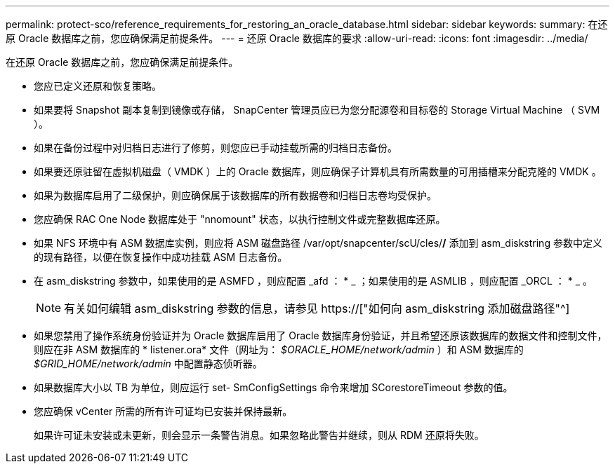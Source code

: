 ---
permalink: protect-sco/reference_requirements_for_restoring_an_oracle_database.html 
sidebar: sidebar 
keywords:  
summary: 在还原 Oracle 数据库之前，您应确保满足前提条件。 
---
= 还原 Oracle 数据库的要求
:allow-uri-read: 
:icons: font
:imagesdir: ../media/


[role="lead"]
在还原 Oracle 数据库之前，您应确保满足前提条件。

* 您应已定义还原和恢复策略。
* 如果要将 Snapshot 副本复制到镜像或存储， SnapCenter 管理员应已为您分配源卷和目标卷的 Storage Virtual Machine （ SVM ）。
* 如果在备份过程中对归档日志进行了修剪，则您应已手动挂载所需的归档日志备份。
* 如果要还原驻留在虚拟机磁盘（ VMDK ）上的 Oracle 数据库，则应确保子计算机具有所需数量的可用插槽来分配克隆的 VMDK 。
* 如果为数据库启用了二级保护，则应确保属于该数据库的所有数据卷和归档日志卷均受保护。
* 您应确保 RAC One Node 数据库处于 "nnomount" 状态，以执行控制文件或完整数据库还原。
* 如果 NFS 环境中有 ASM 数据库实例，则应将 ASM 磁盘路径 /var/opt/snapcenter/scU/cles/*/* 添加到 asm_diskstring 参数中定义的现有路径，以便在恢复操作中成功挂载 ASM 日志备份。
* 在 asm_diskstring 参数中，如果使用的是 ASMFD ，则应配置 _afd ： * _ ；如果使用的是 ASMLIB ，则应配置 _ORCL ： * _ 。
+

NOTE: 有关如何编辑 asm_diskstring 参数的信息，请参见 https://["如何向 asm_diskstring 添加磁盘路径"^]

* 如果您禁用了操作系统身份验证并为 Oracle 数据库启用了 Oracle 数据库身份验证，并且希望还原该数据库的数据文件和控制文件，则应在非 ASM 数据库的 * listener.ora* 文件（网址为： _$ORACLE_HOME/network/admin_ ）和 ASM 数据库的 _$GRID_HOME/network/admin_ 中配置静态侦听器。
* 如果数据库大小以 TB 为单位，则应运行 set- SmConfigSettings 命令来增加 SCorestoreTimeout 参数的值。
* 您应确保 vCenter 所需的所有许可证均已安装并保持最新。
+
如果许可证未安装或未更新，则会显示一条警告消息。如果忽略此警告并继续，则从 RDM 还原将失败。


